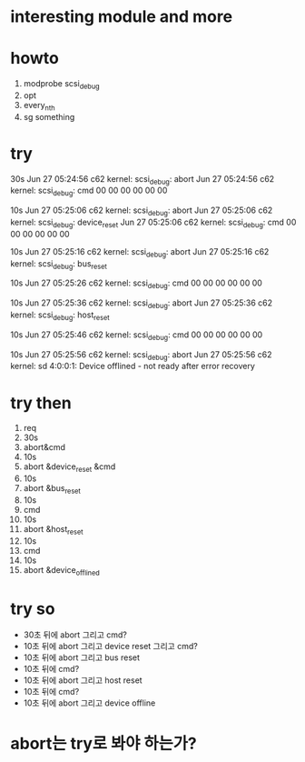 * interesting module and more
* howto

1. modprobe scsi_debug
2. opt
3. every_nth
4. sg something

* try

30s
Jun 27 05:24:56 c62 kernel: scsi_debug: abort
Jun 27 05:24:56 c62 kernel: scsi_debug: cmd 00 00 00 00 00 00 

10s
Jun 27 05:25:06 c62 kernel: scsi_debug: abort
Jun 27 05:25:06 c62 kernel: scsi_debug: device_reset
Jun 27 05:25:06 c62 kernel: scsi_debug: cmd 00 00 00 00 00 00 

10s
Jun 27 05:25:16 c62 kernel: scsi_debug: abort
Jun 27 05:25:16 c62 kernel: scsi_debug: bus_reset

10s
Jun 27 05:25:26 c62 kernel: scsi_debug: cmd 00 00 00 00 00 00 

10s
Jun 27 05:25:36 c62 kernel: scsi_debug: abort
Jun 27 05:25:36 c62 kernel: scsi_debug: host_reset

10s
Jun 27 05:25:46 c62 kernel: scsi_debug: cmd 00 00 00 00 00 00 

10s
Jun 27 05:25:56 c62 kernel: scsi_debug: abort
Jun 27 05:25:56 c62 kernel: sd 4:0:0:1: Device offlined - not ready after error recovery

* try then

1. req
2. 30s 
3. abort&cmd 
4. 10s 
5. abort &device_reset &cmd 
6. 10s 
7. abort &bus_reset 
8. 10s 
9. cmd 
10. 10s 
11. abort &host_reset 
12. 10s 
13. cmd 
14. 10s
15. abort &device_offlined

* try so

- 30초 뒤에 abort 그리고 cmd?
- 10초 뒤에 abort 그리고 device reset 그리고 cmd?
- 10초 뒤에 abort 그리고 bus reset
- 10초 뒤에 cmd?
- 10초 뒤에 abort 그리고 host reset
- 10초 뒤에 cmd?
- 10초 뒤에 abort 그리고 device offline

* abort는 try로 봐야 하는가?

